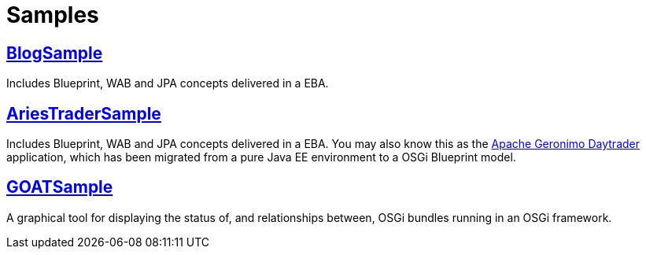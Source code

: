 = Samples

== link:samples/blog-sample.html[BlogSample]

Includes Blueprint, WAB and JPA concepts delivered in a EBA.

== link:samples/ariestrader.html[AriesTraderSample]

Includes Blueprint, WAB and JPA concepts delivered in a EBA.
You may also know this as the https://cwiki.apache.org/GMOxDOC22/daytrader-a-more-complex-application.html[Apache Geronimo Daytrader]  application, which has been migrated from a pure Java EE environment to a OSGi Blueprint model.

== link:samples/goatsample.html[GOATSample]

A graphical tool for displaying the status of, and relationships between, OSGi bundles running in an OSGi framework.
